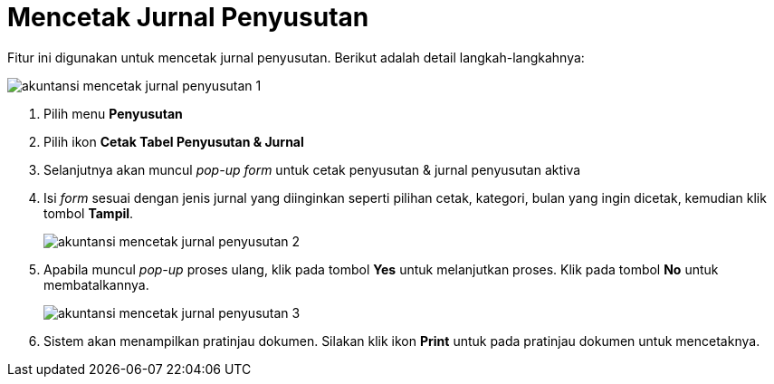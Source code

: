 = Mencetak Jurnal Penyusutan

Fitur ini digunakan untuk mencetak jurnal penyusutan. Berikut  adalah detail langkah-langkahnya:

image::../images-akuntansi/akuntansi-mencetak-jurnal-penyusutan-1.png[align="center"]

1. Pilih menu *Penyusutan*

2. Pilih ikon *Cetak Tabel Penyusutan & Jurnal*

3. Selanjutnya akan muncul _pop-up form_ untuk cetak penyusutan & jurnal penyusutan aktiva

4. Isi _form_ sesuai dengan jenis jurnal yang diinginkan seperti pilihan cetak, kategori, bulan yang ingin dicetak, kemudian klik tombol *Tampil*.

+
image::../images-akuntansi/akuntansi-mencetak-jurnal-penyusutan-2.png[align="center"]

5. Apabila muncul _pop-up_ proses ulang, klik pada tombol *Yes* untuk melanjutkan proses. Klik pada tombol *No* untuk membatalkannya.

+
image::../images-akuntansi/akuntansi-mencetak-jurnal-penyusutan-3.png[align="center"]

6. Sistem akan menampilkan pratinjau dokumen. Silakan klik ikon *Print* untuk pada pratinjau dokumen untuk mencetaknya.


